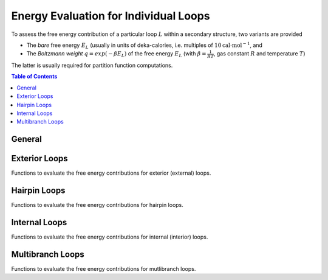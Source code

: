 Energy Evaluation for Individual Loops
======================================

To assess the free energy contribution of a particular loop :math:`L` within a
secondary structure, two variants are provided

* The *bare* free energy :math:`E_L` (usually in units of deka-calories, i.e.
  multiples of :math:`10 \text{cal} \cdot \text{mol}^{-1}`, and
* The *Boltzmann weight* :math:`q = exp(-\beta E_L)` of the free energy :math:`E_L`
  (with :math:`\beta = \frac{1}{RT}`, gas constant :math:`R` and temperature :math:`T`)

The latter is usually required for partition function computations.

.. contents:: Table of Contents
    :local:


General
-------

.. doxygengroup:: eval_loops
   :content-only:


Exterior Loops
--------------

Functions to evaluate the free energy contributions for exterior (external) loops.

.. doxygengroup:: eval_loops_ext


Hairpin Loops
-------------

Functions to evaluate the free energy contributions for hairpin loops.

.. doxygengroup:: eval_loops_hp


Internal Loops
--------------

Functions to evaluate the free energy contributions for internal (interior) loops.

.. doxygengroup:: eval_loops_int


Multibranch Loops
-----------------

Functions to evaluate the free energy contributions for mutlibranch loops.

.. doxygengroup:: eval_loops_mb

